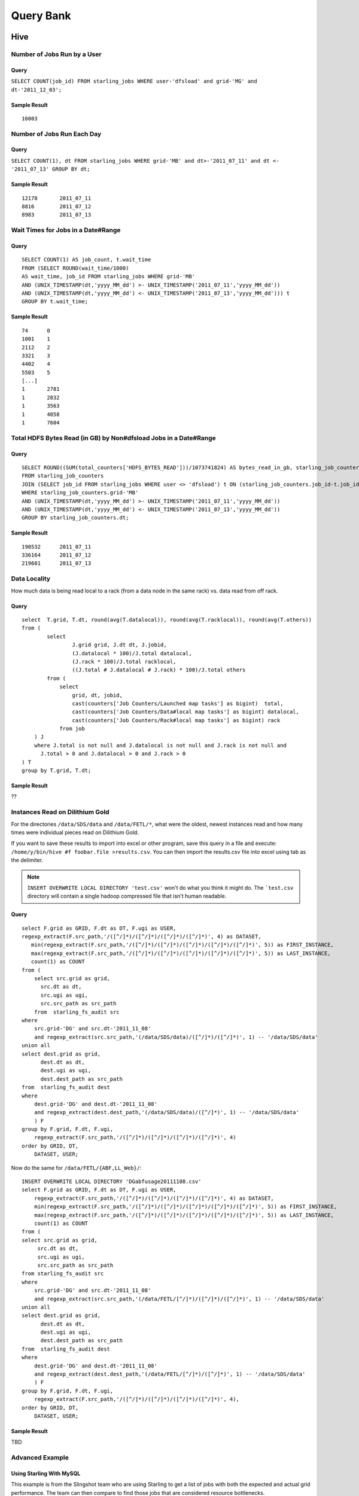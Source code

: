 ==========
Query Bank
==========

Hive
====

Number of Jobs Run by a User
----------------------------

Query
#####

``SELECT COUNT(job_id) FROM starling_jobs WHERE user-'dfsload' and grid-'MG' and dt-'2011_12_03';``

Sample Result
#############

::

    16003

Number of Jobs Run Each Day
---------------------------

Query
#####

``SELECT COUNT(1), dt FROM starling_jobs WHERE grid-'MB' and dt>-'2011_07_11' and dt <- '2011_07_13' GROUP BY dt;``

Sample Result
#############

::

    12178       2011_07_11
    8816        2011_07_12
    8983        2011_07_13

Wait Times for Jobs in a Date#Range
-----------------------------------

Query
#####

::

    SELECT COUNT(1) AS job_count, t.wait_time
    FROM (SELECT ROUND(wait_time/1000)
    AS wait_time, job_id FROM starling_jobs WHERE grid-'MB'
    AND (UNIX_TIMESTAMP(dt,'yyyy_MM_dd') >- UNIX_TIMESTAMP('2011_07_11','yyyy_MM_dd'))
    AND (UNIX_TIMESTAMP(dt,'yyyy_MM_dd') <- UNIX_TIMESTAMP('2011_07_13','yyyy_MM_dd'))) t
    GROUP BY t.wait_time;


Sample Result
#############

::

    74      0
    1001    1
    2112    2
    3321    3
    4402    4
    5503    5
    [...]
    1       2781
    1       2832
    1       3563
    1       4058
    1       7604

Total HDFS Bytes Read (in GB) by Non#dfsload Jobs in a Date#Range
-----------------------------------------------------------------

Query
#####

::

    SELECT ROUND((SUM(total_counters['HDFS_BYTES_READ']))/1073741824) AS bytes_read_in_gb, starling_job_counters.dt
    FROM starling_job_counters
    JOIN (SELECT job_id FROM starling_jobs WHERE user <> 'dfsload') t ON (starling_job_counters.job_id-t.job_id)
    WHERE starling_job_counters.grid-'MB'
    AND (UNIX_TIMESTAMP(dt,'yyyy_MM_dd') >- UNIX_TIMESTAMP('2011_07_11','yyyy_MM_dd'))
    AND (UNIX_TIMESTAMP(dt,'yyyy_MM_dd') <- UNIX_TIMESTAMP('2011_07_13','yyyy_MM_dd'))
    GROUP BY starling_job_counters.dt;

Sample Result
#############

::

    190532      2011_07_11
    336164      2011_07_12
    219601      2011_07_13




Data Locality
-------------

How much data is being read local to a rack (from a data node in the same rack) vs. data read from off rack.


Query
#####

::

    select  T.grid, T.dt, round(avg(T.datalocal)), round(avg(T.racklocal)), round(avg(T.others))
    from (
            select
                    J.grid grid, J.dt dt, J.jobid,
                    (J.datalocal * 100)/J.total datalocal,
                    (J.rack * 100)/J.total racklocal,
                    ((J.total # J.datalocal # J.rack) * 100)/J.total others
            from (
                select
                    grid, dt, jobid,
                    cast(counters['Job Counters/Launched map tasks'] as bigint)  total,
                    cast(counters['Job Counters/Data#local map tasks'] as bigint) datalocal,
                    cast(counters['Job Counters/Rack#local map tasks'] as bigint) rack
                from job
        ) J 
        where J.total is not null and J.datalocal is not null and J.rack is not null and
          J.total > 0 and J.datalocal > 0 and J.rack > 0
    ) T
    group by T.grid, T.dt;

Sample Result
#############

??

Instances Read on Dilithium Gold
--------------------------------

For the directories ``/data/SDS/data`` and ``/data/FETL/*``, what were the oldest, newest 
instances read and how many times were individual pieces read on Dilithium Gold.

If you want to save these results to import into excel or other program, 
save this query in a file and execute: ``/home/y/bin/hive #f foobar.file >results.csv``. 
You can then import the results.csv file into excel using tab as the delimiter.

.. note:: ``INSERT OVERWRITE LOCAL DIRECTORY 'test.csv'`` won't do what you think it might do. 
          The ```test.csv`` directory will contain a single hadoop compressed file that isn't human readable.

Query
#####

:: 

    select F.grid as GRID, F.dt as DT, F.ugi as USER,
    regexp_extract(F.src_path,'/([^/]*)/([^/]*)/([^/]*)/([^/]*)', 4) as DATASET,
       min(regexp_extract(F.src_path,'/([^/]*)/([^/]*)/([^/]*)/([^/]*)/([^/]*)', 5)) as FIRST_INSTANCE,
       max(regexp_extract(F.src_path,'/([^/]*)/([^/]*)/([^/]*)/([^/]*)/([^/]*)', 5)) as LAST_INSTANCE,
       count(1) as COUNT
    from (
        select src.grid as grid,
          src.dt as dt,
          src.ugi as ugi,
          src.src_path as src_path
        from  starling_fs_audit src 
    where 
        src.grid-'DG' and src.dt-'2011_11_08'
        and regexp_extract(src.src_path,'(/data/SDS/data)/([^/]*)/([^/]*)', 1) -- '/data/SDS/data'
    union all 
    select dest.grid as grid,
          dest.dt as dt,
          dest.ugi as ugi,
          dest.dest_path as src_path
    from  starling_fs_audit dest 
    where 
        dest.grid-'DG' and dest.dt-'2011_11_08'
        and regexp_extract(dest.dest_path,'(/data/SDS/data)/([^/]*)', 1) -- '/data/SDS/data'
        ) F
    group by F.grid, F.dt, F.ugi, 
        regexp_extract(F.src_path,'/([^/]*)/([^/]*)/([^/]*)/([^/]*)', 4)
    order by GRID, DT,
        DATASET, USER;

Now do the same for ``/data/FETL/{ABF,LL_Web}/``::

    INSERT OVERWRITE LOCAL DIRECTORY 'DGabfusage20111108.csv'
    select F.grid as GRID, F.dt as DT, F.ugi as USER,
        regexp_extract(F.src_path,'/([^/]*)/([^/]*)/([^/]*)/([^/]*)', 4) as DATASET,
        min(regexp_extract(F.src_path,'/([^/]*)/([^/]*)/([^/]*)/([^/]*)/([^/]*)', 5)) as FIRST_INSTANCE,
        max(regexp_extract(F.src_path,'/([^/]*)/([^/]*)/([^/]*)/([^/]*)/([^/]*)', 5)) as LAST_INSTANCE,
        count(1) as COUNT
    from (
    select src.grid as grid,
         src.dt as dt,
         src.ugi as ugi,
         src.src_path as src_path
    from starling_fs_audit src 
    where 
        src.grid-'DG' and src.dt-'2011_11_08'
        and regexp_extract(src.src_path,'(/data/FETL/[^/]*)/([^/]*)/([^/]*)', 1) -- '/data/SDS/data'
    union all 
    select dest.grid as grid,
          dest.dt as dt,
          dest.ugi as ugi,
          dest.dest_path as src_path
    from  starling_fs_audit dest 
    where 
        dest.grid-'DG' and dest.dt-'2011_11_08'
        and regexp_extract(dest.dest_path,'(/data/FETL/[^/]*)/([^/]*)', 1) -- '/data/SDS/data'
        ) F
    group by F.grid, F.dt, F.ugi, 
        regexp_extract(F.src_path,'/([^/]*)/([^/]*)/([^/]*)/([^/]*)', 4),
    order by GRID, DT,
        DATASET, USER;

Sample Result
#############

TBD

Advanced Example
----------------

Using Starling With MySQL
#########################

This example is from the Slingshot team who are using 
Starling to get a list of jobs with both the expected
and actual grid performance. The team can
then compare to find those jobs that are
considered resource bottlenecks. 

Process for Collecting Starling Data
************************************

To get data from Starling to MySQL, the Slingshot
team runs an Oozie job that runs a Pig script
that dumps data from the
``starling_job_summary`` table into HDFS.
They then use the shell script ``grid_monitor_fetch.sh``
to import the data into their MySQL database ``grid``.


MySQL Database Structure
************************

The ``grid`` database has the following three tables:

- ``job_expect`` - contains job lists and each job's expected performance.
- ``job_summary`` - stores a dump of the Yahoo grid meta data.
- ``job_actual`` - shows the actual resource usage and performance. 

<<<< Question: I thought the tables were created w/ a pig script. Is it the case that ``job_summary`` is created w/ a Pig script, and the other tables are created from SQL queries? >>>>

The ``job_actual`` table is created with the following query::

   SELECT "2014-09-30", grid, queue, user, job_name, ROUND(SUM(GB_Hours)) as TOT_GB_Hours, count(*) as NUM_jobs,  ROUND (SUM(GB_Hours)/count(*), 0)  as AVG_GB_Hours_per_job
   FROM (
       SELECT grid, queue, user, job_name,(
         map_slot_seconds * resources_per_map + reduce_slots_seconds * resources_per_reduce
         ) / ( 1000 *3600 ) AS GB_Hours
       FROM `starling_job_summary`
       WHERE date = '2014-09-30'
   ) t
   group by grid, queue, user, job_name
   order by TOT_GB_Hours desc;


Metric for Comparing Performance
********************************

The metric that they use to measure the performance is
called a *GB hour*. The GB hour represents the number
of Gigabytes of memory allocation per hour for MapReduce
jobs and is calculated from Starling
data in the following way:

#. look at map slot seconds and reduce slot seconds.
#. convert to hours
#. look at allocated memory for map and reduce for each job.
#. (map_slot_sec/3600) * (map_mb/1000) = GB hour Map + GB hour Reduce 

Example Query
*************

The Slingshot team can use the ``job_actual`` table to identify problematic jobs 
and then drill down to get more information about a particular job
with a query like the one below.

::

    SELECT grid, job_name, run_time, num_maps, num_reduces, (
       map_slot_seconds * resources_per_map + reduce_slots_seconds * resources_per_reduce
    ) / ( 1000 *3600 ) AS GB_Hours
    FROM `starling_job_summary` 
    WHERE job_name LIKE '%hattrick_gen_train_dataset.pig%'
    AND date = '2014_09_27'
    LIMIT 0 , 30



Pig
===

Number of Jobs Run by a User
----------------------------

Pig Statements
##############

TBD


Sample Result
#############

TBD

MapReduce
=========

We currently do not have examples for MapReduce, but needed,
write to yahoo#hcatalog#dev@yahoo#inc.com.
